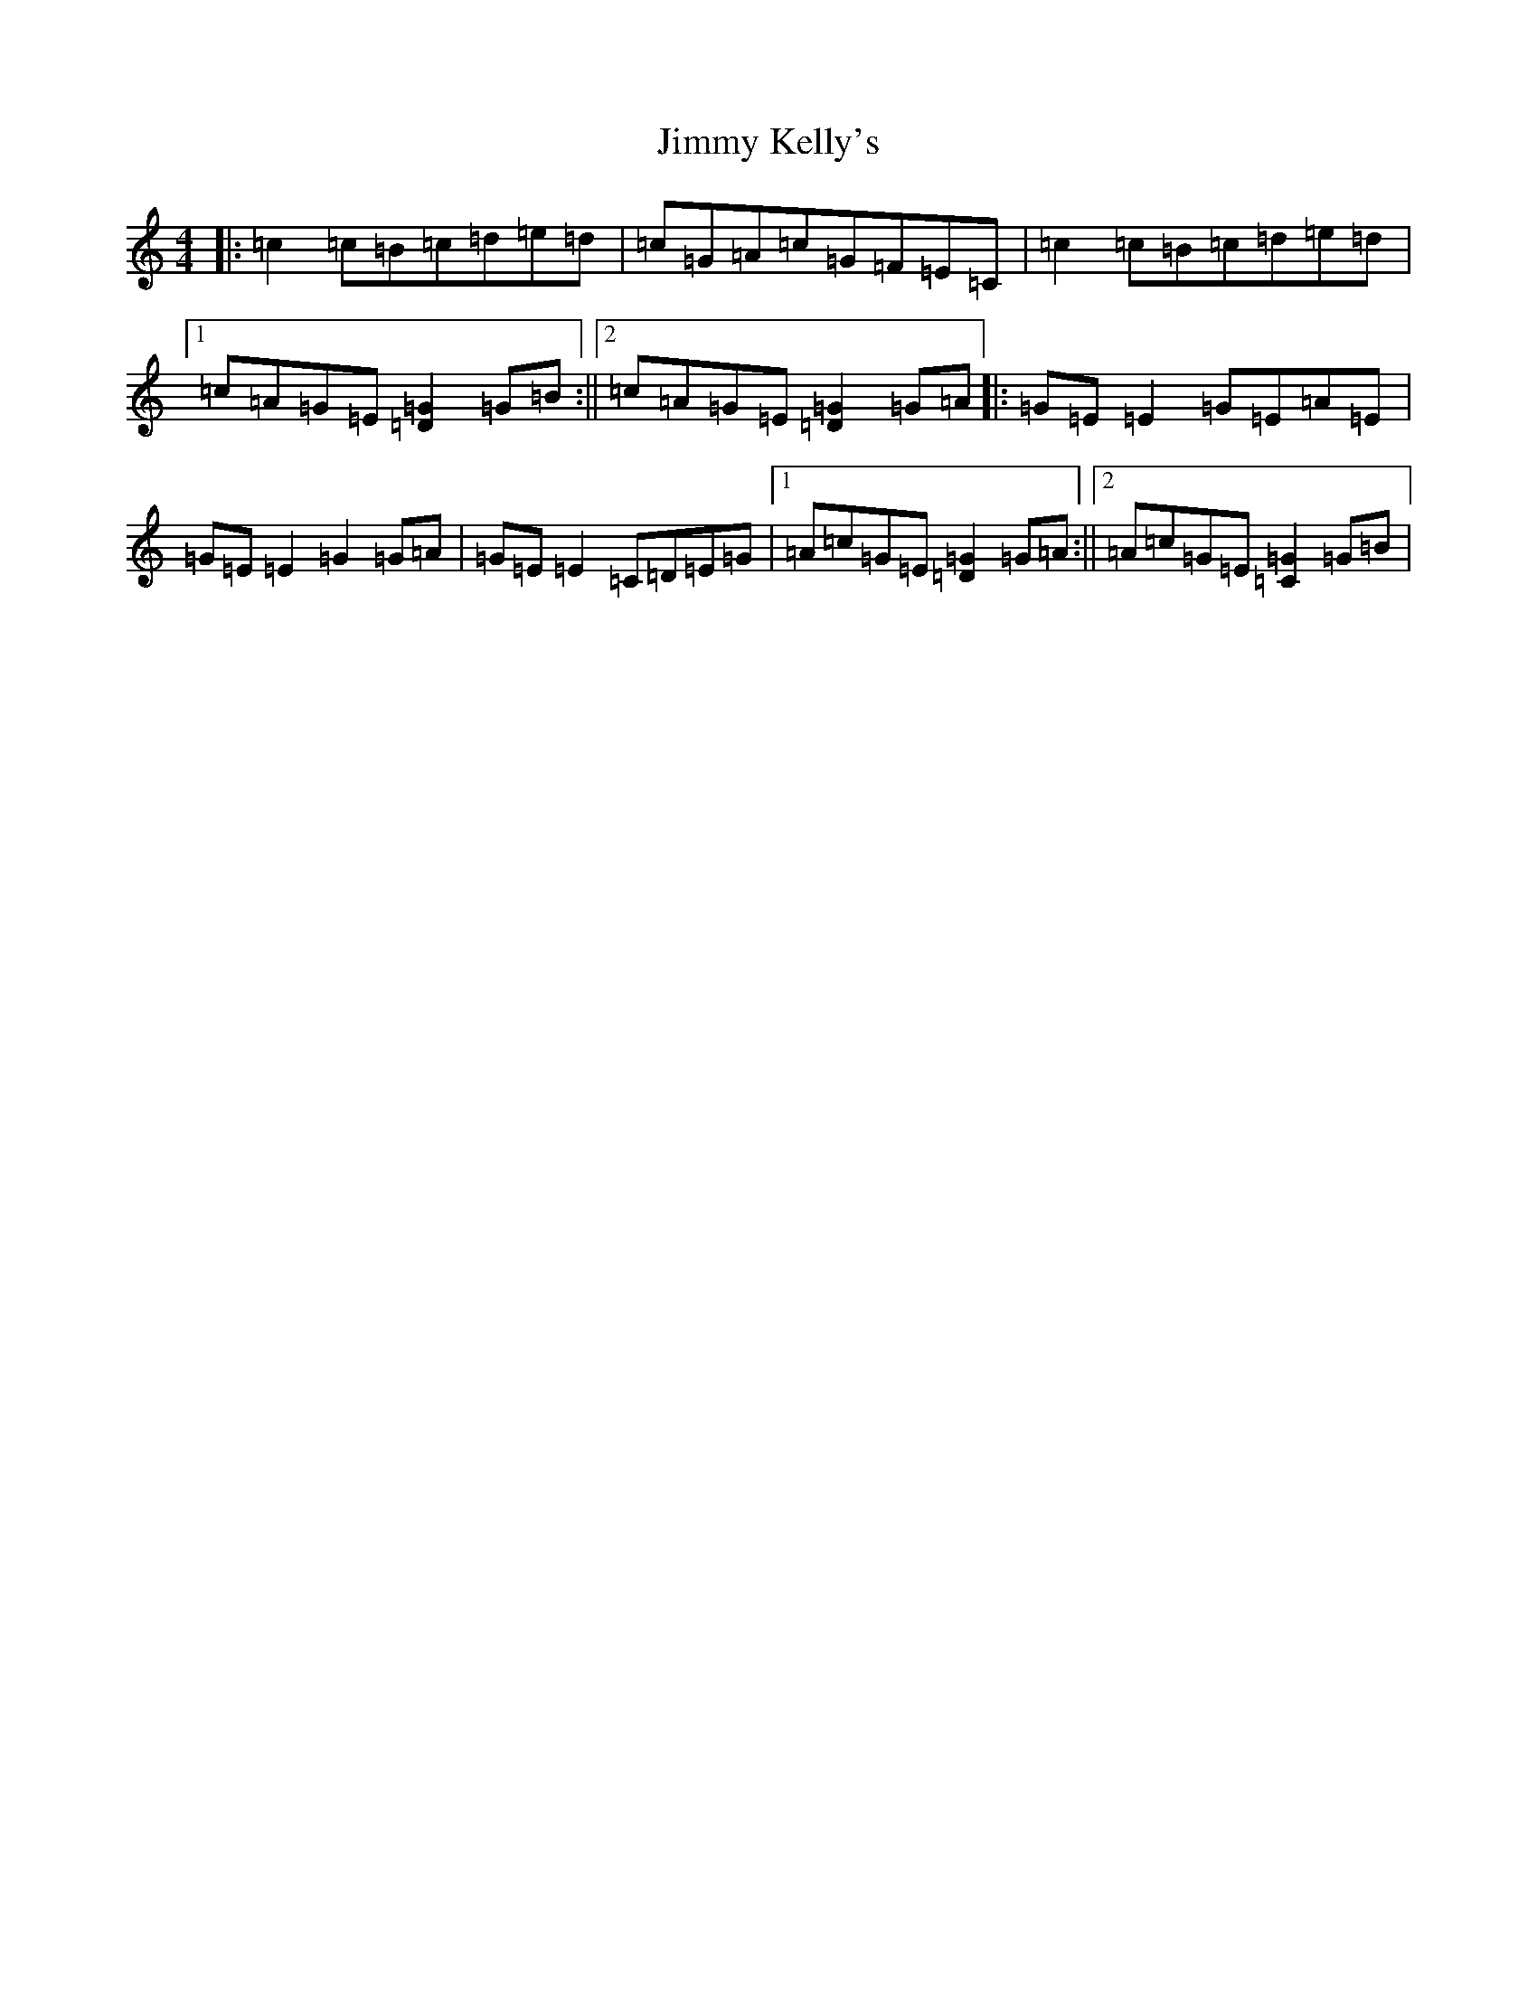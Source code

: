 X: 3614
T: Jimmy Kelly's
S: https://thesession.org/tunes/2641#setting2641
R: reel
M:4/4
L:1/8
K: C Major
|:=c2=c=B=c=d=e=d|=c=G=A=c=G=F=E=C|=c2=c=B=c=d=e=d|1=c=A=G=E[=D2=G2]=G=B:||2=c=A=G=E[=D2=G2]=G=A|:=G=E=E2=G=E=A=E|=G=E=E2=G2=G=A|=G=E=E2=C=D=E=G|1=A=c=G=E[=D2=G2]=G=A:||2=A=c=G=E[=C2=G2]=G=B|